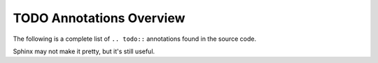 TODO Annotations Overview
=========================

The following is a complete list of ``.. todo::`` annotations found in the
source code.

Sphinx may not make it pretty, but it's still useful.

.. todolist::
